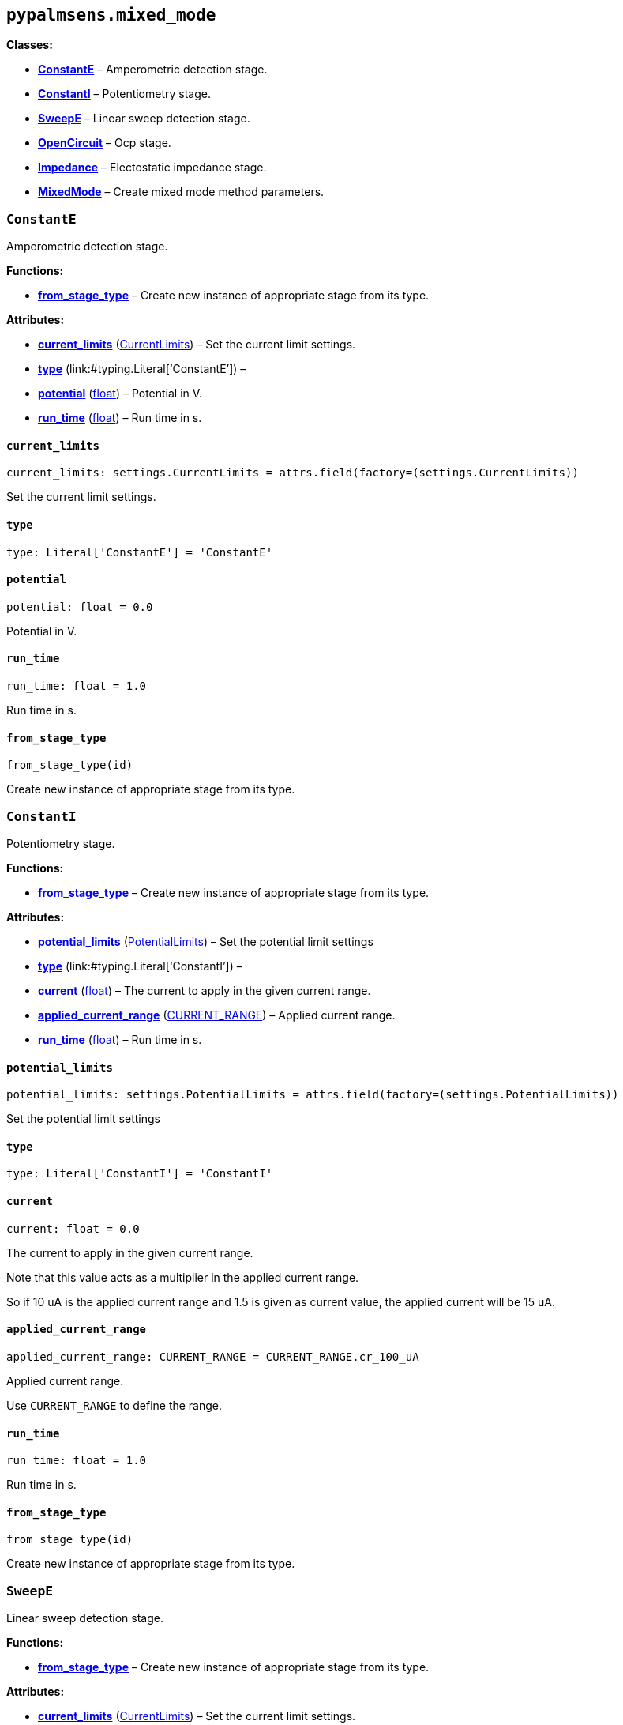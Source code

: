 == `pypalmsens.mixed++_++mode`

*Classes:*

* link:#pypalmsens.mixed_mode.ConstantE[*ConstantE*] – Amperometric
detection stage.
* link:#pypalmsens.mixed_mode.ConstantI[*ConstantI*] – Potentiometry
stage.
* link:#pypalmsens.mixed_mode.SweepE[*SweepE*] – Linear sweep detection
stage.
* link:#pypalmsens.mixed_mode.OpenCircuit[*OpenCircuit*] – Ocp stage.
* link:#pypalmsens.mixed_mode.Impedance[*Impedance*] – Electostatic
impedance stage.
* link:#pypalmsens.mixed_mode.MixedMode[*MixedMode*] – Create mixed mode
method parameters.

=== `ConstantE`

Amperometric detection stage.

*Functions:*

* link:#pypalmsens.mixed_mode.ConstantE.from_stage_type[*from++_++stage++_++type*]
– Create new instance of appropriate stage from its type.

*Attributes:*

* link:#pypalmsens.mixed_mode.ConstantE.current_limits[*current++_++limits*]
(link:#pypalmsens._methods.settings.CurrentLimits[CurrentLimits]) – Set
the current limit settings.
* link:#pypalmsens.mixed_mode.ConstantE.type[*type*]
(link:#typing.Literal[Literal]++[++'`ConstantE`'++]++) –
* link:#pypalmsens.mixed_mode.ConstantE.potential[*potential*]
(link:#float[float]) – Potential in V.
* link:#pypalmsens.mixed_mode.ConstantE.run_time[*run++_++time*]
(link:#float[float]) – Run time in s.

==== `current++_++limits`

[source,python]
----
current_limits: settings.CurrentLimits = attrs.field(factory=(settings.CurrentLimits))
----

Set the current limit settings.

==== `type`

[source,python]
----
type: Literal['ConstantE'] = 'ConstantE'
----

==== `potential`

[source,python]
----
potential: float = 0.0
----

Potential in V.

==== `run++_++time`

[source,python]
----
run_time: float = 1.0
----

Run time in s.

==== `from++_++stage++_++type`

[source,python]
----
from_stage_type(id)
----

Create new instance of appropriate stage from its type.

=== `ConstantI`

Potentiometry stage.

*Functions:*

* link:#pypalmsens.mixed_mode.ConstantI.from_stage_type[*from++_++stage++_++type*]
– Create new instance of appropriate stage from its type.

*Attributes:*

* link:#pypalmsens.mixed_mode.ConstantI.potential_limits[*potential++_++limits*]
(link:#pypalmsens._methods.settings.PotentialLimits[PotentialLimits]) –
Set the potential limit settings
* link:#pypalmsens.mixed_mode.ConstantI.type[*type*]
(link:#typing.Literal[Literal]++[++'`ConstantI`'++]++) –
* link:#pypalmsens.mixed_mode.ConstantI.current[*current*]
(link:#float[float]) – The current to apply in the given current range.
* link:#pypalmsens.mixed_mode.ConstantI.applied_current_range[*applied++_++current++_++range*]
(link:#pypalmsens._methods._shared.CURRENT_RANGE[CURRENT++_++RANGE]) –
Applied current range.
* link:#pypalmsens.mixed_mode.ConstantI.run_time[*run++_++time*]
(link:#float[float]) – Run time in s.

==== `potential++_++limits`

[source,python]
----
potential_limits: settings.PotentialLimits = attrs.field(factory=(settings.PotentialLimits))
----

Set the potential limit settings

==== `type`

[source,python]
----
type: Literal['ConstantI'] = 'ConstantI'
----

==== `current`

[source,python]
----
current: float = 0.0
----

The current to apply in the given current range.

Note that this value acts as a multiplier in the applied current range.

So if 10 uA is the applied current range and 1.5 is given as current
value, the applied current will be 15 uA.

==== `applied++_++current++_++range`

[source,python]
----
applied_current_range: CURRENT_RANGE = CURRENT_RANGE.cr_100_uA
----

Applied current range.

Use `CURRENT++_++RANGE` to define the range.

==== `run++_++time`

[source,python]
----
run_time: float = 1.0
----

Run time in s.

==== `from++_++stage++_++type`

[source,python]
----
from_stage_type(id)
----

Create new instance of appropriate stage from its type.

=== `SweepE`

Linear sweep detection stage.

*Functions:*

* link:#pypalmsens.mixed_mode.SweepE.from_stage_type[*from++_++stage++_++type*]
– Create new instance of appropriate stage from its type.

*Attributes:*

* link:#pypalmsens.mixed_mode.SweepE.current_limits[*current++_++limits*]
(link:#pypalmsens._methods.settings.CurrentLimits[CurrentLimits]) – Set
the current limit settings.
* link:#pypalmsens.mixed_mode.SweepE.type[*type*]
(link:#typing.Literal[Literal]++[++'`SweepE`'++]++) –
* link:#pypalmsens.mixed_mode.SweepE.begin_potential[*begin++_++potential*]
(link:#float[float]) – Begin potential in V.
* link:#pypalmsens.mixed_mode.SweepE.end_potential[*end++_++potential*]
(link:#float[float]) – End potential in V.
* link:#pypalmsens.mixed_mode.SweepE.step_potential[*step++_++potential*]
(link:#float[float]) – Step potential in V.
* link:#pypalmsens.mixed_mode.SweepE.scanrate[*scanrate*]
(link:#float[float]) – Scan rate in V/s.

==== `current++_++limits`

[source,python]
----
current_limits: settings.CurrentLimits = attrs.field(factory=(settings.CurrentLimits))
----

Set the current limit settings.

==== `type`

[source,python]
----
type: Literal['SweepE'] = 'SweepE'
----

==== `begin++_++potential`

[source,python]
----
begin_potential: float = -0.5
----

Begin potential in V.

==== `end++_++potential`

[source,python]
----
end_potential: float = 0.5
----

End potential in V.

==== `step++_++potential`

[source,python]
----
step_potential: float = 0.1
----

Step potential in V.

==== `scanrate`

[source,python]
----
scanrate: float = 1.0
----

Scan rate in V/s.

==== `from++_++stage++_++type`

[source,python]
----
from_stage_type(id)
----

Create new instance of appropriate stage from its type.

=== `OpenCircuit`

Ocp stage.

*Functions:*

* link:#pypalmsens.mixed_mode.OpenCircuit.from_stage_type[*from++_++stage++_++type*]
– Create new instance of appropriate stage from its type.

*Attributes:*

* link:#pypalmsens.mixed_mode.OpenCircuit.potential_limits[*potential++_++limits*]
(link:#pypalmsens._methods.settings.PotentialLimits[PotentialLimits]) –
Set the potential limit settings
* link:#pypalmsens.mixed_mode.OpenCircuit.type[*type*]
(link:#typing.Literal[Literal]++[++'`OpenCircuit`'++]++) –
* link:#pypalmsens.mixed_mode.OpenCircuit.run_time[*run++_++time*]
(link:#float[float]) – Run time in s.

==== `potential++_++limits`

[source,python]
----
potential_limits: settings.PotentialLimits = attrs.field(factory=(settings.PotentialLimits))
----

Set the potential limit settings

==== `type`

[source,python]
----
type: Literal['OpenCircuit'] = 'OpenCircuit'
----

==== `run++_++time`

[source,python]
----
run_time: float = 1.0
----

Run time in s.

==== `from++_++stage++_++type`

[source,python]
----
from_stage_type(id)
----

Create new instance of appropriate stage from its type.

=== `Impedance`

Electostatic impedance stage.

*Functions:*

* link:#pypalmsens.mixed_mode.Impedance.from_stage_type[*from++_++stage++_++type*]
– Create new instance of appropriate stage from its type.

*Attributes:*

* link:#pypalmsens.mixed_mode.Impedance.type[*type*]
(link:#typing.Literal[Literal]++[++'`Impedance`'++]++) –
* link:#pypalmsens.mixed_mode.Impedance.run_time[*run++_++time*]
(link:#float[float]) – Run time in s.
* link:#pypalmsens.mixed_mode.Impedance.dc_potential[*dc++_++potential*]
(link:#float[float]) – DC potential in V.
* link:#pypalmsens.mixed_mode.Impedance.ac_potential[*ac++_++potential*]
(link:#float[float]) – AC potential in V RMS.
* link:#pypalmsens.mixed_mode.Impedance.frequency[*frequency*]
(link:#float[float]) – Frequency in Hz.
* link:#pypalmsens.mixed_mode.Impedance.min_sampling_time[*min++_++sampling++_++time*]
(link:#float[float]) – Minimum sampling time in s.
* link:#pypalmsens.mixed_mode.Impedance.max_equilibration_time[*max++_++equilibration++_++time*]
(link:#float[float]) – Max equilibration time in s.

==== `type`

[source,python]
----
type: Literal['Impedance'] = 'Impedance'
----

==== `run++_++time`

[source,python]
----
run_time: float = 10.0
----

Run time in s.

==== `dc++_++potential`

[source,python]
----
dc_potential: float = 0.0
----

DC potential in V.

==== `ac++_++potential`

[source,python]
----
ac_potential: float = 0.01
----

AC potential in V RMS.

==== `frequency`

[source,python]
----
frequency: float = 50000.0
----

Frequency in Hz.

==== `min++_++sampling++_++time`

[source,python]
----
min_sampling_time: float = 0.5
----

Minimum sampling time in s.

The instrument will measure at leas 2 sine waves. The sampling time will
be automatically adjusted when necessary.

==== `max++_++equilibration++_++time`

[source,python]
----
max_equilibration_time: float = 5.0
----

Max equilibration time in s.

Used as a guard when the frequency drops below 1/max. equilibration
time.

==== `from++_++stage++_++type`

[source,python]
----
from_stage_type(id)
----

Create new instance of appropriate stage from its type.

=== `MixedMode`

Create mixed mode method parameters.

*Functions:*

* link:#pypalmsens.mixed_mode.MixedMode.to_dict[*to++_++dict*] – Return
the technique instance as a new key/value dictionary mapping.
* link:#pypalmsens.mixed_mode.MixedMode.from_dict[*from++_++dict*] –
Structure technique instance from dict.
* link:#pypalmsens.mixed_mode.MixedMode.from_method_id[*from++_++method++_++id*]
– Create new instance of appropriate technique from method ID.

*Attributes:*

* link:#pypalmsens.mixed_mode.MixedMode.current_range[*current++_++range*]
(link:#pypalmsens._methods.settings.CurrentRange[CurrentRange]) – Set
the autoranging current.
* link:#pypalmsens.mixed_mode.MixedMode.pretreatment[*pretreatment*]
(link:#pypalmsens._methods.settings.Pretreatment[Pretreatment]) – Set
the pretreatment settings.
* link:#pypalmsens.mixed_mode.MixedMode.post_measurement[*post++_++measurement*]
(link:#pypalmsens._methods.settings.PostMeasurement[PostMeasurement]) –
Set the post measurement settings.
* link:#pypalmsens.mixed_mode.MixedMode.data_processing[*data++_++processing*]
(link:#pypalmsens._methods.settings.DataProcessing[DataProcessing]) –
Set the data processing settings.
* link:#pypalmsens.mixed_mode.MixedMode.general[*general*]
(link:#pypalmsens._methods.settings.General[General]) – Sets
general/other settings.
* link:#pypalmsens.mixed_mode.MixedMode.interval_time[*interval++_++time*]
(link:#float[float]) – Interval time in s.
* link:#pypalmsens.mixed_mode.MixedMode.cycles[*cycles*]
(link:#int[int]) – Number of times to go through all stages.
* link:#pypalmsens.mixed_mode.MixedMode.stages[*stages*]
(link:#list[list]++[++link:#pypalmsens._methods.mixed_mode.ConstantE[ConstantE]
++|++ link:#pypalmsens._methods.mixed_mode.ConstantI[ConstantI] ++|++
link:#pypalmsens._methods.mixed_mode.SweepE[SweepE] ++|++
link:#pypalmsens._methods.mixed_mode.OpenCircuit[OpenCircuit] ++|++
link:#pypalmsens._methods.mixed_mode.Impedance[Impedance]++]++) – List
of stages to run through.

==== `current++_++range`

[source,python]
----
current_range: settings.CurrentRange = attrs.field(factory=(settings.CurrentRange), converter=current_converter)
----

Set the autoranging current.

==== `pretreatment`

[source,python]
----
pretreatment: settings.Pretreatment = attrs.field(factory=(settings.Pretreatment))
----

Set the pretreatment settings.

==== `post++_++measurement`

[source,python]
----
post_measurement: settings.PostMeasurement = attrs.field(factory=(settings.PostMeasurement))
----

Set the post measurement settings.

==== `data++_++processing`

[source,python]
----
data_processing: settings.DataProcessing = attrs.field(factory=(settings.DataProcessing))
----

Set the data processing settings.

==== `general`

[source,python]
----
general: settings.General = attrs.field(factory=(settings.General))
----

Sets general/other settings.

==== `interval++_++time`

[source,python]
----
interval_time: float = 0.1
----

Interval time in s.

==== `cycles`

[source,python]
----
cycles: int = 1
----

Number of times to go through all stages.

==== `stages`

[source,python]
----
stages: list[ConstantE | ConstantI | SweepE | OpenCircuit | Impedance] = attrs.field(factory=list)
----

List of stages to run through.

==== `to++_++dict`

[source,python]
----
to_dict()
----

Return the technique instance as a new key/value dictionary mapping.

==== `from++_++dict`

[source,python]
----
from_dict(obj)
----

Structure technique instance from dict.

Opposite of `.to++_++dict()`

==== `from++_++method++_++id`

[source,python]
----
from_method_id(id)
----

Create new instance of appropriate technique from method ID.
